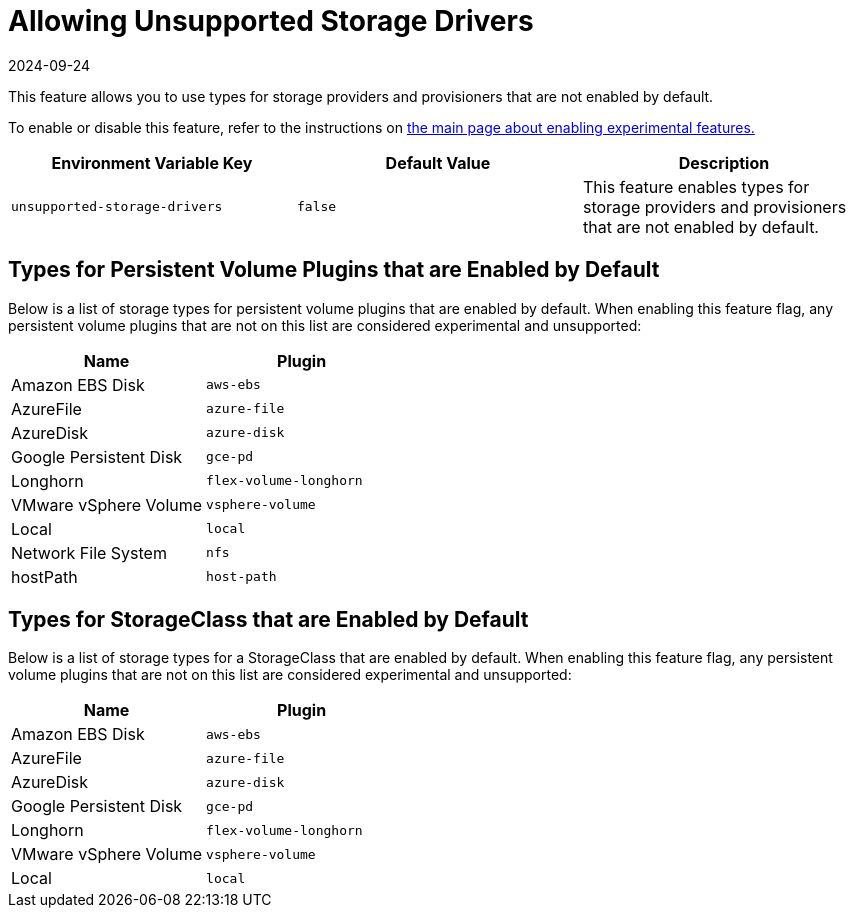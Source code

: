 = Allowing Unsupported Storage Drivers
:page-languages: [en, zh]
:revdate: 2024-09-24
:page-revdate: {revdate}

This feature allows you to use types for storage providers and provisioners that are not enabled by default.

To enable or disable this feature, refer to the instructions on xref:rancher-admin/experimental-features/experimental-features.adoc[the main page about enabling experimental features.]

|===
| Environment Variable Key | Default Value | Description

| `unsupported-storage-drivers`
| `false`
| This feature enables types for storage providers and provisioners that are not enabled by default.
|===

== Types for Persistent Volume Plugins that are Enabled by Default

Below is a list of storage types for persistent volume plugins that are enabled by default. When enabling this feature flag, any persistent volume plugins that are not on this list are considered experimental and unsupported:

|===
| Name | Plugin

| Amazon EBS Disk
| `aws-ebs`

| AzureFile
| `azure-file`

| AzureDisk
| `azure-disk`

| Google Persistent Disk
| `gce-pd`

| Longhorn
| `flex-volume-longhorn`

| VMware vSphere Volume
| `vsphere-volume`

| Local
| `local`

| Network File System
| `nfs`

| hostPath
| `host-path`
|===

== Types for StorageClass that are Enabled by Default

Below is a list of storage types for a StorageClass that are enabled by default. When enabling this feature flag, any persistent volume plugins that are not on this list are considered experimental and unsupported:

|===
| Name | Plugin

| Amazon EBS Disk
| `aws-ebs`

| AzureFile
| `azure-file`

| AzureDisk
| `azure-disk`

| Google Persistent Disk
| `gce-pd`

| Longhorn
| `flex-volume-longhorn`

| VMware vSphere Volume
| `vsphere-volume`

| Local
| `local`
|===
